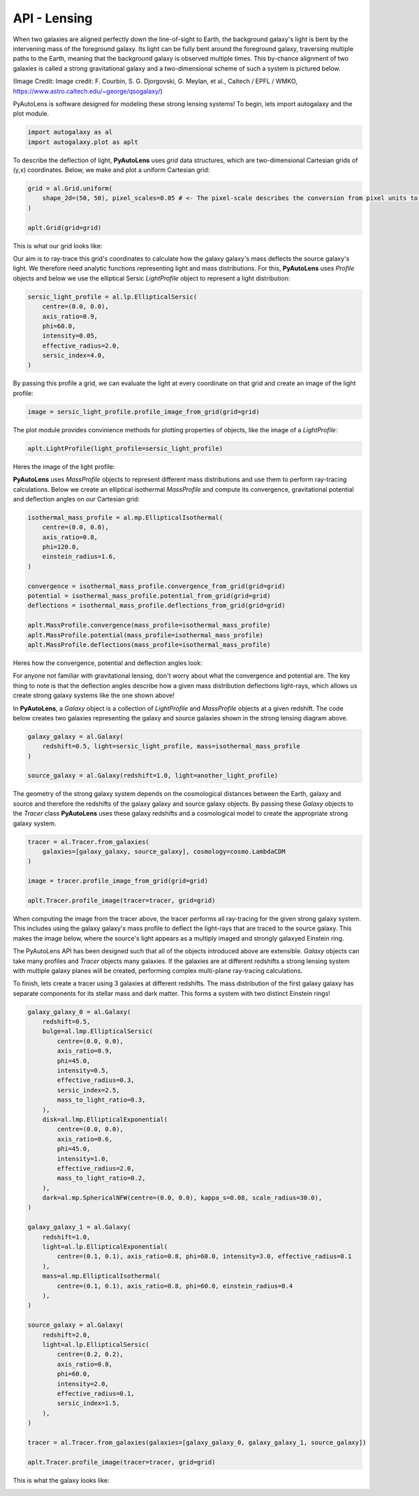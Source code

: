 .. _api:

API - Lensing
-------------

When two galaxies are aligned perfectly down the line-of-sight to Earth, the background galaxy's light is bent by the
intervening mass of the foreground galaxy. Its light can be fully bent around the foreground galaxy, traversing multiple
paths to the Earth, meaning that the background galaxy is observed multiple times. This by-chance alignment of two
galaxies is called a strong gravitational galaxy and a two-dimensional scheme of such a system is pictured below.

.. image:: https://raw.githubusercontent.com/Jammy2211/PyAutoLens/master/docs/api/images/lensing/schematic.jpg
  :width: 400
  :alt: Alternative text

(Image Credit: Image credit: F. Courbin, S. G. Djorgovski, G. Meylan, et al., Caltech / EPFL / WMKO,
https://www.astro.caltech.edu/~george/qsogalaxy/)

PyAutoLens is software designed for modeling these strong lensing systems! To begin, lets import autogalaxy and the plot
module.

.. code-block:: bash

   import autogalaxy as al
   import autogalaxy.plot as aplt

To describe the deflection of light, **PyAutoLens** uses *grid* data structures, which are two-dimensional
Cartesian grids of (y,x) coordinates. Below, we make and plot a uniform Cartesian grid:

.. code-block:: bash

    grid = al.Grid.uniform(
        shape_2d=(50, 50), pixel_scales=0.05 # <- The pixel-scale describes the conversion from pixel units to arc-seconds.
    )

    aplt.Grid(grid=grid)

This is what our grid looks like:

.. image:: https://raw.githubusercontent.com/Jammy2211/PyAutoLens/master/docs/api/images/lensing/grid.png
  :width: 400
  :alt: Alternative text

Our aim is to ray-trace this grid's coordinates to calculate how the galaxy galaxy's mass deflects the source galaxy's
light. We therefore need analytic functions representing light and mass distributions. For this, **PyAutoLens** uses
*Profile* objects and below we use the elliptical Sersic *LightProfile* object to represent a light distribution:

.. code-block:: bash

    sersic_light_profile = al.lp.EllipticalSersic(
        centre=(0.0, 0.0),
        axis_ratio=0.9,
        phi=60.0,
        intensity=0.05,
        effective_radius=2.0,
        sersic_index=4.0,
    )

By passing this profile a grid, we can evaluate the light at every coordinate on that grid and create an image
of the light profile:

.. code-block:: bash

    image = sersic_light_profile.profile_image_from_grid(grid=grid)

The plot module provides convinience methods for plotting properties of objects, like the image of a *LightProfile*:

.. code-block:: bash

    aplt.LightProfile(light_profile=sersic_light_profile)

Heres the image of the light profile:

.. image:: https://raw.githubusercontent.com/Jammy2211/PyAutoLens/master/docs/api/images/lensing/sersic_light_profile.png
  :width: 400
  :alt: Alternative text

**PyAutoLens** uses *MassProfile* objects to represent different mass distributions and use them to perform ray-tracing
calculations. Below we create an elliptical isothermal *MassProfile* and compute its convergence, gravitational
potential and deflection angles on our Cartesian grid:

.. code-block:: bash

    isothermal_mass_profile = al.mp.EllipticalIsothermal(
        centre=(0.0, 0.0),
        axis_ratio=0.8,
        phi=120.0,
        einstein_radius=1.6,
    )

    convergence = isothermal_mass_profile.convergence_from_grid(grid=grid)
    potential = isothermal_mass_profile.potential_from_grid(grid=grid)
    deflections = isothermal_mass_profile.deflections_from_grid(grid=grid)

    aplt.MassProfile.convergence(mass_profile=isothermal_mass_profile)
    aplt.MassProfile.potential(mass_profile=isothermal_mass_profile)
    aplt.MassProfile.deflections(mass_profile=isothermal_mass_profile)

Heres how the convergence, potential and deflection angles look:

.. image:: https://raw.githubusercontent.com/Jammy2211/PyAutoLens/master/docs/api/images/lensing/isothermal_mass_profile_convergence.png
  :width: 400
  :alt: Alternative text

.. image:: https://raw.githubusercontent.com/Jammy2211/PyAutoLens/master/docs/api/images/lensing/isothermal_mass_profile_potential.png
  :width: 400
  :alt: Alternative text

.. image:: https://raw.githubusercontent.com/Jammy2211/PyAutoLens/master/docs/api/images/lensing/isothermal_mass_profile_deflections_y.png
  :width: 400
  :alt: Alternative text

.. image:: https://raw.githubusercontent.com/Jammy2211/PyAutoLens/master/docs/api/images/lensing/isothermal_mass_profile_deflections_x.png
  :width: 400
  :alt: Alternative text

For anyone not familiar with gravitational lensing, don't worry about what the convergence and potential are. The key
thing to note is that the deflection angles describe how a given mass distribution deflections light-rays, which allows
us create strong galaxy systems like the one shown above!

In **PyAutoLens**, a *Galaxy* object is a collection of *LightProfile* and *MassProfile* objects at a given redshift.
The code below creates two galaxies representing the galaxy and source galaxies shown in the strong lensing diagram above.

.. code-block:: bash

   galaxy_galaxy = al.Galaxy(
       redshift=0.5, light=sersic_light_profile, mass=isothermal_mass_profile
   )

   source_galaxy = al.Galaxy(redshift=1.0, light=another_light_profile)

The geometry of the strong galaxy system depends on the cosmological distances between the Earth, galaxy and source and
therefore the redshifts of the galaxy galaxy and source galaxy objects. By passing these *Galaxy* objects to the
*Tracer* class **PyAutoLens** uses these galaxy redshifts and a cosmological model to create the appropriate strong
galaxy system.

.. code-block:: bash

    tracer = al.Tracer.from_galaxies(
        galaxies=[galaxy_galaxy, source_galaxy], cosmology=cosmo.LambdaCDM
    )

    image = tracer.profile_image_from_grid(grid=grid)

    aplt.Tracer.profile_image(tracer=tracer, grid=grid)

When computing the image from the tracer above, the tracer performs all ray-tracing for the given strong galaxy system.
This includes using the galaxy galaxy's mass profile to deflect the light-rays that are traced to the source galaxy.
This makes the image below, where the source's light appears as a multiply imaged and strongly galaxyed Einstein ring.

.. image:: https://raw.githubusercontent.com/Jammy2211/PyAutoLens/master/docs/api/images/lensing/tracer_image.png
  :width: 400
  :alt: Alternative text

The PyAutoLens API has been designed such that all of the objects introduced above are extensible. *Galaxy* objects can
take many profiles and *Tracer* objects many galaxies. If the galaxies are at different redshifts a strong lensing
system with multiple galaxy planes will be created, performing complex multi-plane ray-tracing calculations.

To finish, lets create a tracer using 3 galaxies at different redshifts. The mass distribution of the first galaxy
galaxy has separate components for its stellar mass and dark matter. This forms a system with two distinct Einstein
rings!

.. code-block:: bash

    galaxy_galaxy_0 = al.Galaxy(
        redshift=0.5,
        bulge=al.lmp.EllipticalSersic(
            centre=(0.0, 0.0),
            axis_ratio=0.9,
            phi=45.0,
            intensity=0.5,
            effective_radius=0.3,
            sersic_index=2.5,
            mass_to_light_ratio=0.3,
        ),
        disk=al.lmp.EllipticalExponential(
            centre=(0.0, 0.0),
            axis_ratio=0.6,
            phi=45.0,
            intensity=1.0,
            effective_radius=2.0,
            mass_to_light_ratio=0.2,
        ),
        dark=al.mp.SphericalNFW(centre=(0.0, 0.0), kappa_s=0.08, scale_radius=30.0),
    )

    galaxy_galaxy_1 = al.Galaxy(
        redshift=1.0,
        light=al.lp.EllipticalExponential(
            centre=(0.1, 0.1), axis_ratio=0.8, phi=60.0, intensity=3.0, effective_radius=0.1
        ),
        mass=al.mp.EllipticalIsothermal(
            centre=(0.1, 0.1), axis_ratio=0.8, phi=60.0, einstein_radius=0.4
        ),
    )

    source_galaxy = al.Galaxy(
        redshift=2.0,
        light=al.lp.EllipticalSersic(
            centre=(0.2, 0.2),
            axis_ratio=0.8,
            phi=60.0,
            intensity=2.0,
            effective_radius=0.1,
            sersic_index=1.5,
        ),
    )

    tracer = al.Tracer.from_galaxies(galaxies=[galaxy_galaxy_0, galaxy_galaxy_1, source_galaxy])

    aplt.Tracer.profile_image(tracer=tracer, grid=grid)

This is what the galaxy looks like:

.. image:: https://raw.githubusercontent.com/Jammy2211/PyAutoLens/master/docs/api/images/lensing/complex_galaxy.png
  :width: 400
  :alt: Alternative text